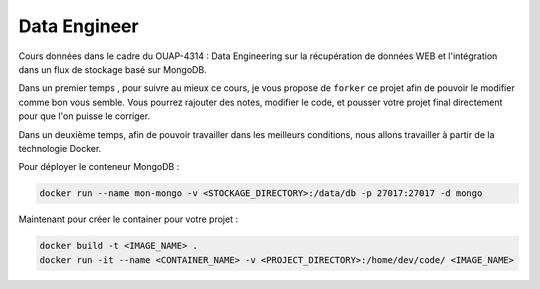 =============
Data Engineer
=============

Cours données dans le cadre du OUAP-4314 : Data Engineering sur la récupération de données WEB et l'intégration dans un flux de stockage basé sur MongoDB.

Dans un premier temps , pour suivre au mieux ce cours, je vous propose de ``forker`` ce projet afin de pouvoir le modifier comme bon vous semble. Vous pourrez rajouter des notes, modifier le code, et pousser votre projet final directement pour que l'on puisse le corriger.

Dans un deuxième temps, afin de pouvoir travailler dans les meilleurs conditions, nous allons travailler à partir de la technologie Docker.

Pour déployer le conteneur MongoDB : 

.. code-block:: bash

  docker run --name mon-mongo -v <STOCKAGE_DIRECTORY>:/data/db -p 27017:27017 -d mongo
  
Maintenant pour créer le container pour votre projet : 

.. code-block:: bash

  docker build -t <IMAGE_NAME> .
  docker run -it --name <CONTAINER_NAME> -v <PROJECT_DIRECTORY>:/home/dev/code/ <IMAGE_NAME>
  
  








